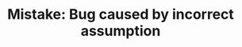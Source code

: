 :PROPERTIES:
:ID:       298CCCF3-C9A7-4FEC-BE7B-17CF0F67332C
:END:
#+TITLE: Mistake: Bug caused by incorrect assumption
